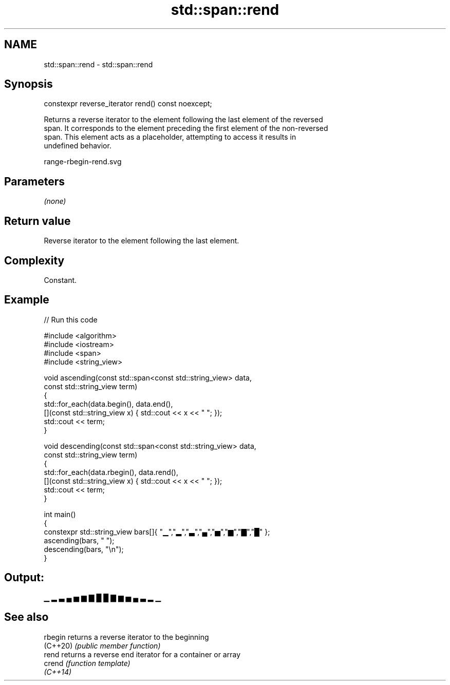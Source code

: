 .TH std::span::rend 3 "2022.07.31" "http://cppreference.com" "C++ Standard Libary"
.SH NAME
std::span::rend \- std::span::rend

.SH Synopsis
   constexpr reverse_iterator rend() const noexcept;

   Returns a reverse iterator to the element following the last element of the reversed
   span. It corresponds to the element preceding the first element of the non-reversed
   span. This element acts as a placeholder, attempting to access it results in
   undefined behavior.

   range-rbegin-rend.svg

.SH Parameters

   \fI(none)\fP

.SH Return value

   Reverse iterator to the element following the last element.

.SH Complexity

   Constant.

.SH Example


// Run this code

 #include <algorithm>
 #include <iostream>
 #include <span>
 #include <string_view>

 void ascending(const std::span<const std::string_view> data,
                const std::string_view term)
 {
     std::for_each(data.begin(), data.end(),
         [](const std::string_view x) { std::cout << x << " "; });
     std::cout << term;
 }

 void descending(const std::span<const std::string_view> data,
                const std::string_view term)
 {
     std::for_each(data.rbegin(), data.rend(),
         [](const std::string_view x) { std::cout << x << " "; });
     std::cout << term;
 }

 int main()
 {
     constexpr std::string_view bars[]{ "▁","▂","▃","▄","▅","▆","▇","█" };
     ascending(bars, " ");
     descending(bars, "\\n");
 }

.SH Output:

 ▁ ▂ ▃ ▄ ▅ ▆ ▇ █  █ ▇ ▆ ▅ ▄ ▃ ▂ ▁

.SH See also

   rbegin  returns a reverse iterator to the beginning
   (C++20) \fI(public member function)\fP
   rend    returns a reverse end iterator for a container or array
   crend   \fI(function template)\fP
   \fI(C++14)\fP
